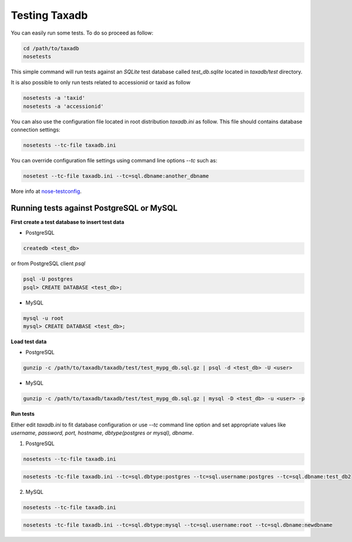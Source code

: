 .. _tests:


Testing Taxadb
==============

You can easily run some tests. To do so proceed as follow:

.. code-block:: bash

   cd /path/to/taxadb
   nosetests

This simple command will run tests against an `SQLite` test database called `test_db.sqlite` located in `taxadb/test`
directory.

It is also possible to only run tests related to accessionid or taxid as follow

.. code-block:: bash

   nosetests -a 'taxid'
   nosetests -a 'accessionid'

You can also use the configuration file located in root distribution `taxadb.ini` as follow. This file should contains
database connection settings:

.. code-block:: bash

   nosetests --tc-file taxadb.ini

You can override configuration file settings using command line options `--tc` such as:

.. code-block:: bash

   nosetest --tc-file taxadb.ini --tc=sql.dbname:another_dbname

More info at `nose-testconfig <https://pypi.python.org/pypi/nose-testconfig>`_.


Running tests against PostgreSQL or MySQL
-----------------------------------------

**First create a test database to insert test data**

* PostgreSQL

.. code-block:: bash

   createdb <test_db>

or from PostgreSQL client `psql`

.. code-block:: bash

   psql -U postgres
   psql> CREATE DATABASE <test_db>;

* MySQL

.. code-block:: bash

   mysql -u root
   mysql> CREATE DATABASE <test_db>;

**Load test data**

* PostgreSQL

.. code-block:: bash

   gunzip -c /path/to/taxadb/taxadb/test/test_mypg_db.sql.gz | psql -d <test_db> -U <user>

* MySQL

.. code-block:: bash

   gunzip -c /path/to/taxadb/taxadb/test/test_mypg_db.sql.gz | mysql -D <test_db> -u <user> -p

**Run tests**

Either edit `taxadb.ini` to fit database configuration or use `--tc` command line option and set appropriate values like
`username, password, port, hostname, dbtype(postgres or mysql), dbname`.

1. PostgreSQL

.. code-block:: bash

   nosetests --tc-file taxadb.ini

.. code-block:: bash

   nosetests -tc-file taxadb.ini --tc=sql.dbtype:postgres --tc=sql.username:postgres --tc=sql.dbname:test_db2


2. MySQL

.. code-block:: bash

   nosetests --tc-file taxadb.ini

.. code-block:: bash

   nosetests -tc-file taxadb.ini --tc=sql.dbtype:mysql --tc=sql.username:root --tc=sql.dbname:newdbname
